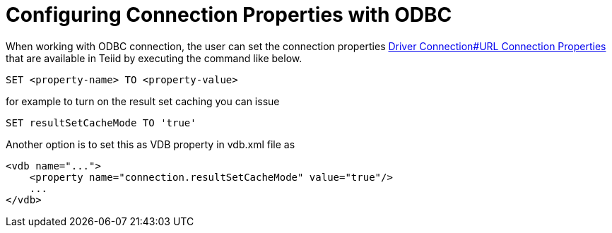 = Configuring Connection Properties with ODBC

When working with ODBC connection, the user can set the connection properties link:Driver_Connection.adoc[Driver Connection#URL Connection Properties] 
that are available in Teiid by executing the command like below.

----
SET <property-name> TO <property-value>
----  

for example to turn on the result set caching you can issue

----
SET resultSetCacheMode TO 'true'
----

Another option is to set this as VDB property in vdb.xml file as 

----
<vdb name="...">
    <property name="connection.resultSetCacheMode" value="true"/>
    ...
</vdb>
----